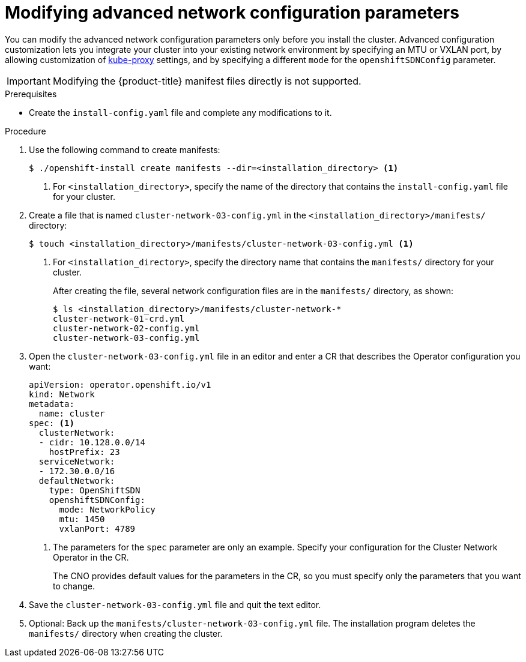 // Module included in the following assemblies:
//
// * installing/installing_aws/installing-aws-network-customizations.adoc
// * installing/installing_azure/installing-azure-network-customizations.adoc
// * installing/installing_bare_metal/installing-bare-metal-network-customizations.adoc
// * installing/installing_vsphere/installing-vsphere-network-customizations.adoc
// * installing/installing_gcp/installing-gcp-network-customizations.adoc

ifeval::["{context}" == "installing-bare-metal-network-customizations"]
:ignition-config:
endif::[]
ifeval::["{context}" == "installing-vsphere-network-customizations"]
:ignition-config:
endif::[]

[id="modifying-nwoperator-config-startup_{context}"]
= Modifying advanced network configuration parameters

You can modify the advanced network configuration parameters only before you
install the cluster. Advanced configuration customization lets you integrate
your cluster into your existing network environment by specifying an MTU or
VXLAN port, by allowing customization of
link:https://kubernetes.io/docs/reference/command-line-tools-reference/kube-proxy/[kube-proxy]
settings, and by specifying a different `mode` for the `openshiftSDNConfig`
parameter.

[IMPORTANT]
====
Modifying the {product-title} manifest files directly is not supported.
====

.Prerequisites

* Create the `install-config.yaml` file and complete any modifications to it.
ifdef::ignition-config[]
* Create the Ignition config files for your cluster.
endif::ignition-config[]

.Procedure

. Use the following command to create manifests:
+
----
$ ./openshift-install create manifests --dir=<installation_directory> <1>
----
<1> For `<installation_directory>`, specify the name of the directory that
contains the `install-config.yaml` file for your cluster.

. Create a file that is named `cluster-network-03-config.yml` in the
`<installation_directory>/manifests/` directory:
+
----
$ touch <installation_directory>/manifests/cluster-network-03-config.yml <1>
----
<1> For `<installation_directory>`, specify the directory name that contains the
`manifests/` directory for your cluster.
+
After creating the file, several network configuration files are in the
`manifests/` directory, as shown:
+
----
$ ls <installation_directory>/manifests/cluster-network-*
cluster-network-01-crd.yml
cluster-network-02-config.yml
cluster-network-03-config.yml
----

. Open the `cluster-network-03-config.yml` file in an editor and enter a CR that
describes the Operator configuration you want:
+
[source,yaml]
----
apiVersion: operator.openshift.io/v1
kind: Network
metadata:
  name: cluster
spec: <1>
  clusterNetwork: 
  - cidr: 10.128.0.0/14
    hostPrefix: 23
  serviceNetwork: 
  - 172.30.0.0/16
  defaultNetwork:
    type: OpenShiftSDN
    openshiftSDNConfig:
      mode: NetworkPolicy
      mtu: 1450
      vxlanPort: 4789
----
<1> The parameters for the `spec` parameter are only an example. Specify your
configuration for the Cluster Network Operator in the CR.
+
The CNO provides default values for the parameters in the CR, so you must
specify only the parameters that you want to change.

. Save the `cluster-network-03-config.yml` file and quit the text editor.
. Optional: Back up the `manifests/cluster-network-03-config.yml` file. The
installation program deletes the `manifests/` directory when creating the
cluster.

ifeval::["{context}" == "installing-bare-metal-network-customizations"]
:!ignition-config:
endif::[]
ifeval::["{context}" == "installing-vsphere-network-customizations"]
:!ignition-config:
endif::[]
